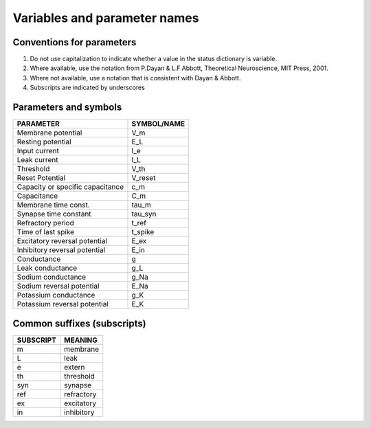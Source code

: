 .. _naming_conventions:

Variables and parameter names
=============================

Conventions for parameters
--------------------------

#. Do not use capitalization to indicate whether a value in the status dictionary is variable.
#. Where available, use the notation from P.Dayan & L.F.Abbott, Theoretical Neuroscience, MIT Press, 2001.
#. Where not available, use a notation that is consistent with Dayan & Abbott.
#. Subscripts are indicated by underscores

Parameters and symbols
----------------------

+----------------------------------+-------------+
| PARAMETER                        | SYMBOL/NAME |
+==================================+=============+
| Membrane potential               | V_m         |
+----------------------------------+-------------+
| Resting potential                | E_L         |
+----------------------------------+-------------+
| Input current                    | I_e         |
+----------------------------------+-------------+
| Leak current                     | I_L         |
+----------------------------------+-------------+
| Threshold                        | V_th        |
+----------------------------------+-------------+
| Reset Potential                  | V_reset     |
+----------------------------------+-------------+
| Capacity or specific capacitance | c_m         |
+----------------------------------+-------------+
| Capacitance                      | C_m         |
+----------------------------------+-------------+
| Membrane time const.             | tau_m       |
+----------------------------------+-------------+
| Synapse time constant            | tau_syn     |
+----------------------------------+-------------+
| Refractory period                | t_ref       |
+----------------------------------+-------------+
| Time of last spike               | t_spike     |
+----------------------------------+-------------+
| Excitatory reversal potential    | E_ex        |
+----------------------------------+-------------+
| Inhibitory reversal potential    | E_in        |
+----------------------------------+-------------+
| Conductance                      | g           |
+----------------------------------+-------------+
| Leak conductance                 | g_L         |
+----------------------------------+-------------+
| Sodium conductance               | g_Na        |
+----------------------------------+-------------+
| Sodium reversal potential        | E_Na        |
+----------------------------------+-------------+
| Potassium conductance            | g_K         |
+----------------------------------+-------------+
| Potassium reversal potential     | E_K         |
+----------------------------------+-------------+

Common suffixes (subscripts)
----------------------------

+----------------------------------+-------------+
| SUBSCRIPT                        | MEANING     |
+==================================+=============+
| m                                | membrane    |
+----------------------------------+-------------+
| L                                | leak        |
+----------------------------------+-------------+
| e                                | extern      |
+----------------------------------+-------------+
| th                               | threshold   |
+----------------------------------+-------------+
| syn                              | synapse     |
+----------------------------------+-------------+
| ref                              | refractory  |
+----------------------------------+-------------+
| ex                               | excitatory  |
+----------------------------------+-------------+
| in                               | inhibitory  |
+----------------------------------+-------------+
